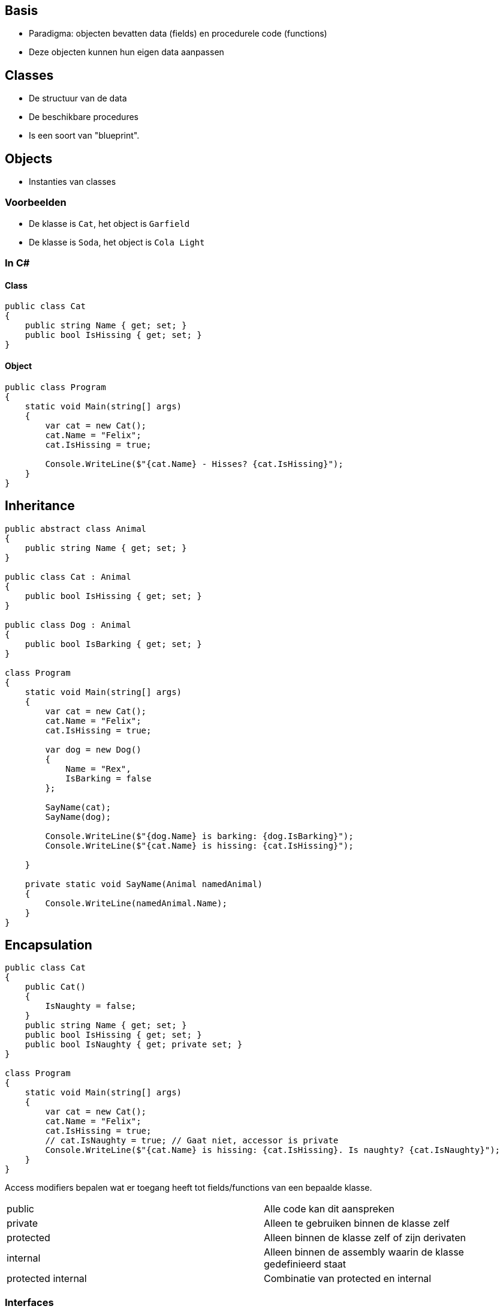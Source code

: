 == Basis
- Paradigma: objecten bevatten data (fields) en procedurele code (functions)
- Deze objecten kunnen hun eigen data aanpassen

== Classes
- De structuur van de data
- De beschikbare procedures
- Is een soort van "blueprint".

== Objects
- Instanties van classes

=== Voorbeelden
- De klasse is `Cat`, het object is `Garfield`
- De klasse is `Soda`, het object is `Cola Light`

=== In C#
==== Class
[source,csharp]
----
public class Cat 
{
    public string Name { get; set; }
    public bool IsHissing { get; set; }
}
----

==== Object
[source,csharp]
----
public class Program
{
    static void Main(string[] args)
    {
        var cat = new Cat();
        cat.Name = "Felix";
        cat.IsHissing = true;

        Console.WriteLine($"{cat.Name} - Hisses? {cat.IsHissing}");
    }
}
----

== Inheritance
[source,csharp]
----
public abstract class Animal
{
    public string Name { get; set; }
}

public class Cat : Animal
{
    public bool IsHissing { get; set; }
}

public class Dog : Animal
{
    public bool IsBarking { get; set; }
}

class Program
{
    static void Main(string[] args)
    {
        var cat = new Cat();
        cat.Name = "Felix";
        cat.IsHissing = true;

        var dog = new Dog()
        {
            Name = "Rex",
            IsBarking = false
        };

        SayName(cat);
        SayName(dog);

        Console.WriteLine($"{dog.Name} is barking: {dog.IsBarking}");
        Console.WriteLine($"{cat.Name} is hissing: {cat.IsHissing}");

    }

    private static void SayName(Animal namedAnimal)
    {
        Console.WriteLine(namedAnimal.Name);
    }
}
----

== Encapsulation
[source,csharp]
----
public class Cat 
{
    public Cat()
    {
        IsNaughty = false;
    }
    public string Name { get; set; }
    public bool IsHissing { get; set; }
    public bool IsNaughty { get; private set; }
}

class Program
{
    static void Main(string[] args)
    {
        var cat = new Cat();
        cat.Name = "Felix";
        cat.IsHissing = true;
        // cat.IsNaughty = true; // Gaat niet, accessor is private 
        Console.WriteLine($"{cat.Name} is hissing: {cat.IsHissing}. Is naughty? {cat.IsNaughty}");
    }
}
----

Access modifiers bepalen wat er toegang heeft tot fields/functions van een bepaalde klasse.

|=======
|public|Alle code kan dit aanspreken
|private|Alleen te gebruiken binnen de klasse zelf
|protected|Alleen binnen de klasse zelf of zijn derivaten
|internal|Alleen binnen de assembly waarin de klasse gedefinieerd staat
|protected internal|Combinatie van protected en internal
|=======

=== Interfaces
- Een contract dat definieert welke properties/methodes een klasse dient de bevatten.
- Implementatie is klasse-afhankelijk.
- Veel gebruikt; belangrijk voor dependency injection.

[source,csharp]
----
public interface IHaveAName
{
    string Name { get; set; }
}

public class Cat : IHaveAName
{
    public Cat()
    {
        IsNaughty = false;
    }
    public string Name { get; set; }
    public bool IsHissing { get; set; }
    public bool IsNaughty { get; private set; }
}

public class Human : IHaveAName
{
    public string Name { get; set; }
}

class Program
{
    static void Main(string[] args)
    {
        var cat = new Cat() {
            Name = "Felix"
        };
        var human = new Human() {
            Name = "Jos"
        };
        SayMyName(cat);
        SayMyName(human);
    }

    private static void SayMyName(IHaveAName named)
    {
        Console.WriteLine($"{named.Name}");
    }
}
----